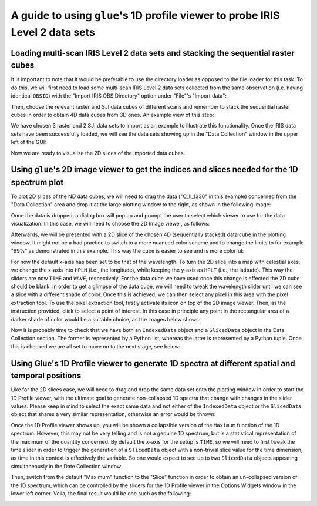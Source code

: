 .. _guide_to_1dprofile_viewer_for_iris_data:

=============================================================================
A guide to using ``glue``'s 1D profile viewer to probe IRIS Level 2 data sets
=============================================================================

Loading multi-scan IRIS Level 2 data sets and stacking the sequential raster cubes
----------------------------------------------------------------------------------

It is important to note that it would be preferable to use the directory loader as opposed to the file loader for this task.
To do this, we will first need to load some multi-scan IRIS Level 2 data sets collected from the same observation (i.e. having identical ``OBSID``) with the "Import IRIS OBS Directory" option under "File"'s "Import data":

.. image:: images/loading-multiscan-iris-data-1.png
   :width: 800
   :alt: Importing Multi-scan IRIS Level 2 data sets with the directory loader

.. image:: images/loading-multiscan-iris-data-2.png
   :width: 800
   :alt: Choosing the directory containing both raster and SJI data sets of the same observation

Then, choose the relevant raster and SJI data cubes of different scans and remember to stack the sequential raster cubes in order to obtain 4D data cubes from 3D ones.
An example view of this step:

.. image:: images/choosing-iris-level-2-data-cubes-and-stacking-raster-cubes.png
   :width: 800
   :alt: Importing Multi-scan IRIS Level 2 data sets with the directory loader

We have chosen 3 raster and 2 SJI data sets to import as an example to illustrate this functionality.
Once the IRIS data sets have been successfully loaded, we will see the data sets showing up in the "Data Collection" window in the upper left of the GUI:

.. image:: images/raster-and-sji-data-loaded-to-data-collection.png
   :width: 800
   :alt: Loaded raster and SJI data sets in the Data section of the Data Collection window

Now we are ready to visualize the 2D slices of the imported data cubes.

Using ``glue``'s 2D image viewer to get the indices and slices needed for the 1D spectrum plot
----------------------------------------------------------------------------------------------

To plot 2D slices of the ND data cubes, we will need to drag the data ("C_II_1336" in this
example) concerned from the "Data Collection" area and drop it at the large plotting window
to the right, as shown in the following image:

.. image:: images/dragging-and-dropping-data-to-viewing-window.png
   :width: 800
   :alt: Dragging and dropping an IRIS raster data cube to Glue's viewing window to get the 2D Image viewer

Once the data is dropped, a dialog box will pop up and prompt the user to select which viewer
to use for the data visualization. In this case, we will need to choose the 2D Image viewer,
as follows:

.. image:: images/choosing-the-2D-image-viewer.png
   :width: 800
   :alt: Choosing the 2D Image viewer for visualizing 2d slices of data cubes

Afterwards, we will be presented with a 2D slice of the chosen 4D (sequentially stacked)
data cube in the plotting window. It might not be a bad practice to switch to a more
nuanced color scheme and to change the limits to for example "99%" as demonstrated
in this example. This way the cube is easier to see and is more colorful:

.. image:: images/default-view-of-a-2d-slice-of-the-raster-cube.png
   :width: 800
   :alt: Default view of a 2D slice of the chosen raster cube

.. image:: images/changing-color-scheme-and-limits-of-2d-slices.png
   :width: 800
   :alt: Changing the color scheme and limits of the 2D slices of the chosen data cube

For now the default x-axis has been set to be that of the wavelength. To turn the 2D slice
into a map with celestial axes, we change the x-axis into ``HPLN`` (i.e., the longitude),
while keeping the y-axis as ``HPLT`` (i.e., the latitude). This way the sliders are
now ``TIME`` and ``WAVE``, respectively. For the data cube we have used once this change
is effected the 2D cube should be blank. In order to get a glimpse of the data cube,
we will need to tweak the wavelength slider until we can see a slice with a different shade
of color. Once this is achieved, we can then select any pixel in this area with
the pixel extraction tool. To use the pixel extraction tool, firstly activate
its icon on top of the 2D image viewer. Then, as the instruction provided, click to select a
point of interest. In this case in principle any point in the rectangular area of a darker shade
of color would be a suitable choice, as the images below shows:

.. image:: images/tweaking-wave-slider-to-get-data-cube-effective-area.png
   :width: 800
   :alt: Tweaking the wavelength slider to get the effective area of the data cube

.. image:: images/choosing-the-pixel-extraction-tool-in-2d-image-viewer.png
   :width: 800
   :alt: Choosing the pixel extraction tool in the 2D Image viewer

.. image:: images/selecting-a-point-with-pixel-extraction-tool.png
   :width: 800
   :alt: Selecting a point with the pixel extraction tool

Now it is probably time to check that we have both an ``IndexedData`` object and a
``SlicedData`` object in the Data Collection section. The former is represented by a Python list,
whereas the latter is represented by a Python tuple. Once this is checked we are all set to
move on to the next stage, see below:

.. image:: images/checking-for-indices-and-slices.png
   :width: 800
   :alt: Checking for both an ``IndexedData`` object and a ``SlicedData`` object in Data Collection

Using Glue's 1D Profile viewer to generate 1D spectra at different spatial and temporal positions
-------------------------------------------------------------------------------------------------
Like for the 2D slices case, we will need to drag and drop the same data set onto the plotting
window in order to start the 1D Profile viewer, with the ultimate goal to generate non-collapsed
1D spectra that change with changes in the slider values. Please keep in mind to select the exact
same data and not either of the ``IndexedData`` object or the ``SlicedData`` object that shares
a very similar representation, otherwise an error would be thrown:

.. image:: images/dragging-and-dropping-the-same-data-to-viewing-window.png
   :width: 800
   :alt: Dragging and dropping the same data to the viewing window to get the 1D Profile viewer

.. image:: images/choosing-the-1d-profile-viewer.png
   :width: 800
   :alt: Choosing the 1D Profile viewer to generate 1D spectra of the sun

Once the 1D Profile viewer shows up, you will be shown a collapsible version of the ``Maximum``
function of the 1D spectrum. However, this may not be very telling and is not a genuine 1D
spectrum, but is a statistical representation of the maximum of the quantity concerned.
By default the x-axis for the setup is ``TIME``, so we will need to first tweak the time slider
in order to trigger the generation of a ``SlicedData`` object with a non-trivial slice value
for the time dimension, as time in this context is effectively the variable. So one would expect to
see up to two ``SlicedData`` objects appearing simultaneously in the Date Collection window:

.. image:: images/tweaking-the-time-slider-to-trigger-2nd-slicedata-obj.png
   :width: 800
   :alt: Tweaking the time slider to trigger a second ``SlicedData`` object

.. image:: images/getting-a-sliceddata-obj-with-non-trivial-time-slice.png
   :width: 400
   :alt: Confirming that a second ``SlicedData`` object with non-trivial time slice is attained

Then, switch from the default "Maximum" function to the "Slice" function in order to obtain
an un-collapsed version of the 1D spectrum, which can be controlled by the sliders for the
1D Profile viewer in the Options Widgets window in the lower left corner. Voila, the final
result would be one such as the following:

.. image:: images/controlling-dynamic-1d-spectrum-with-profile-sliders.png
   :width: 800
   :alt: Controlling the dynamically changed 1D spectrum with the Profile sliders
